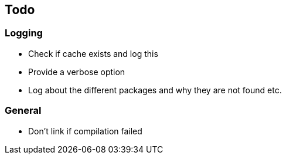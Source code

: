 == Todo

=== Logging

* Check if cache exists and log this
* Provide a verbose option
* Log about the different packages and why they are not found etc.

=== General

* Don't link if compilation failed
